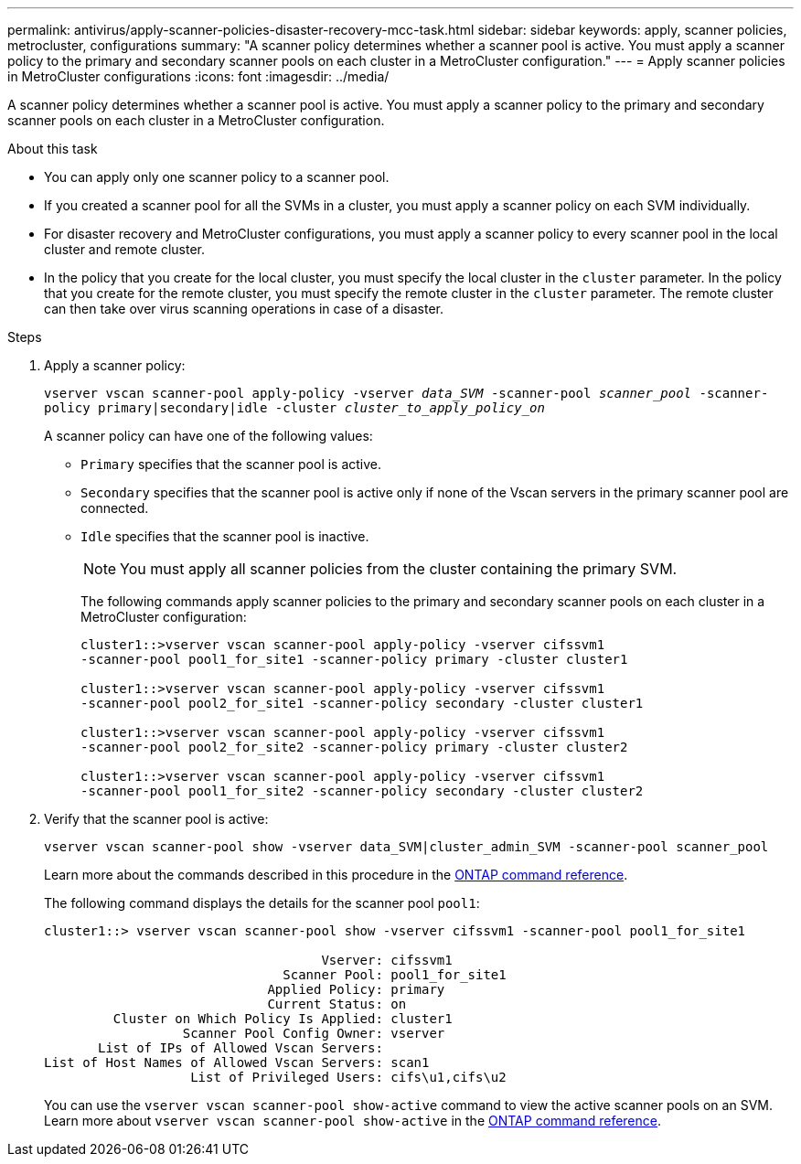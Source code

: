 ---
permalink: antivirus/apply-scanner-policies-disaster-recovery-mcc-task.html
sidebar: sidebar
keywords: apply, scanner policies, metrocluster, configurations
summary: "A scanner policy determines whether a scanner pool is active. You must apply a scanner policy to the primary and secondary scanner pools on each cluster in a MetroCluster configuration."
---
= Apply scanner policies in MetroCluster configurations
:icons: font
:imagesdir: ../media/

[.lead]
A scanner policy determines whether a scanner pool is active. You must apply a scanner policy to the primary and secondary scanner pools on each cluster in a MetroCluster configuration.

.About this task

* You can apply only one scanner policy to a scanner pool.
* If you created a scanner pool for all the SVMs in a cluster, you must apply a scanner policy on each SVM individually.
* For disaster recovery and MetroCluster configurations, you must apply a scanner policy to every scanner pool in the local cluster and remote cluster.  
* In the policy that you create for the local cluster, you must specify the local cluster in the `cluster` parameter. In the policy that you create for the remote cluster, you must specify the remote cluster in the `cluster` parameter. The remote cluster can then take over virus scanning operations in case of a disaster.

.Steps

. Apply a scanner policy:
+
`vserver vscan scanner-pool apply-policy -vserver _data_SVM_ -scanner-pool _scanner_pool_ -scanner-policy primary|secondary|idle -cluster _cluster_to_apply_policy_on_`
+
A scanner policy can have one of the following values:
+
* `Primary` specifies that the scanner pool is active.
* `Secondary` specifies that the scanner pool is active only if none of the Vscan servers in the primary scanner pool are connected.
* `Idle` specifies that the scanner pool is inactive.
+
[NOTE]
====
You must apply all scanner policies from the cluster containing the primary SVM.
====
+
The following commands apply scanner policies to the primary and secondary scanner pools on each cluster in a MetroCluster configuration:
+
----
cluster1::>vserver vscan scanner-pool apply-policy -vserver cifssvm1
-scanner-pool pool1_for_site1 -scanner-policy primary -cluster cluster1

cluster1::>vserver vscan scanner-pool apply-policy -vserver cifssvm1
-scanner-pool pool2_for_site1 -scanner-policy secondary -cluster cluster1

cluster1::>vserver vscan scanner-pool apply-policy -vserver cifssvm1
-scanner-pool pool2_for_site2 -scanner-policy primary -cluster cluster2

cluster1::>vserver vscan scanner-pool apply-policy -vserver cifssvm1
-scanner-pool pool1_for_site2 -scanner-policy secondary -cluster cluster2
----

. Verify that the scanner pool is active:
+
`vserver vscan scanner-pool show -vserver data_SVM|cluster_admin_SVM -scanner-pool scanner_pool`
+
Learn more about the commands described in this procedure in the link:https://docs.netapp.com/us-en/ontap-cli/[ONTAP command reference^].
+
The following command displays the details for the scanner pool `pool1`:
+
----
cluster1::> vserver vscan scanner-pool show -vserver cifssvm1 -scanner-pool pool1_for_site1

                                    Vserver: cifssvm1
                               Scanner Pool: pool1_for_site1
                             Applied Policy: primary
                             Current Status: on
         Cluster on Which Policy Is Applied: cluster1
                  Scanner Pool Config Owner: vserver
       List of IPs of Allowed Vscan Servers:
List of Host Names of Allowed Vscan Servers: scan1
                   List of Privileged Users: cifs\u1,cifs\u2
----
+
You can use the `vserver vscan scanner-pool show-active` command to view the active scanner pools on an SVM. Learn more about `vserver vscan scanner-pool show-active` in the link:https://docs.netapp.com/us-en/ontap-cli/vserver-vscan-scanner-pool-show-active.html[ONTAP command reference^].

// 2025 Jan 10, ONTAPDOC-2569 
// BURT 1382503, 07 DEC 2021
// 2023 May 09, vscan-overview-update
// ONTAPDOC-2190 7-22-2024